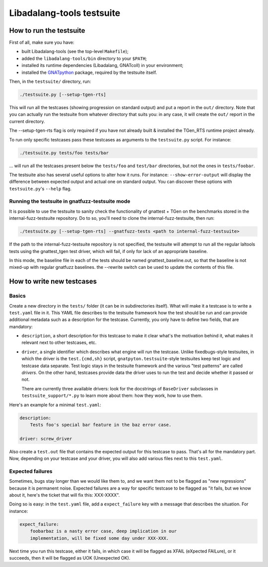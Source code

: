 Libadalang-tools testsuite
##########################

How to run the testsuite
========================

First of all, make sure you have:

* built Libadalang-tools (see the top-level ``Makefile``);
* added the ``libadalang-tools/bin`` directory to your ``$PATH``;
* installed its runtime dependencies (Libadalang, GNATcoll) in your
  environment;
* installed the `GNATpython <https://github.com/Nikokrock/gnatpython>`_
  package, required by the testsuite itself.

Then, in the ``testsuite/`` directory, run:

.. code-block:: text

    ./testsuite.py [--setup-tgen-rts]

This will run all the testcases (showing progression on standard output) and
put a report in the ``out/`` directory. Note that you can actually run the
testsuite from whatever directory that suits you: in any case, it will create
the ``out/`` report in the current directory.

The --setup-tgen-rts flag is only required if you have not already built &
installed the TGen_RTS runtime project already.

To run only specific testcases pass these testcases as arguments to the
``testsuite.py`` script.  For instance:

.. code-block:: text

    ./testsuite.py tests/foo tests/bar

... will run all the testcases present below the ``tests/foo`` and ``test/bar``
directories, but not the ones in ``tests/foobar``.

The testsuite also has several useful options to alter how it runs. For
instance: ``--show-error-output`` will display the difference between expected
output and actual one on standard output. You can discover these options with
``testsuite.py``'s ``--help`` flag.

Running the testsuite in gnatfuzz-testsuite mode
------------------------------------------------

It is possible to use the testsuite to sanity check the functionality of
gnattest + TGen on the benchmarks stored in the internal-fuzz-testsuite
repository. Do to so, you'll need to clone the internal-fuzz-testsuite, then
run:

.. code-block:: text

    ./testsuite.py [--setup-tgen-rts] --gnatfuzz-tests <path to internal-fuzz-testsuite>

If the path to the internal-fuzz-testsuite repository is not specified, the
testsuite will attempt to run all the regular laltools tests using the
gnattest_tgen test driver, which will fail, if only for lack of an appropriate
baseline.

In this mode, the baseline file in each of the tests should be named
gnattest_baseline.out, so that the baseline is not mixed-up with regular
gnatfuzz baselines. the --rewrite switch can be used to update the contents of
this file.

How to write new testcases
==========================

Basics
------

Create a new directory in the ``tests/`` folder (it can be in subdirectories
itself). What will make it a testcase is to write a ``test.yaml`` file in it.
This YAML file describes to the testsuite framework how the test should be run
and can provide additional metadata such as a description for the testcase.
Currently, you only have to define two fields, that are mandatory:

* ``description``, a short description for this testcase to make it
  clear what's the motivation behind it, what makes it relevant next to other
  testcases, etc.

* ``driver``, a single identifier which describes what engine will run the
  testcase. Unlike fixedbugs-style testsuites, in which the driver is the
  ``test.{cmd,sh}`` script, ``gnatpyton.testsuite``-style testsuites keep
  test logic and testcase data separate. Test logic stays in the testsuite
  framework and the various "test patterns" are called *drivers*. On the other
  hand, testcases provide data the driver uses to run the test and decide
  whether it passed or not.

  There are currently three available drivers: look for the docstrings of
  ``BaseDriver`` subclasses in ``testsuite_support/*.py`` to learn more about
  them: how they work, how to use them.

Here's an example for a minimal ``test.yaml``:

.. code-block:: yaml

    description:
        Tests foo's special bar feature in the baz error case.

    driver: screw_driver

Also create a ``test.out`` file that contains the expected output for this
testcase to pass. That's all for the mandatory part. Now, depending on your
testcase and your driver, you will also add various files next to this
``test.yaml``.


Expected failures
-----------------

Sometimes, bugs stay longer than we would like them to, and we want them not to
be flagged as "new regressions" because it is permanent noise. Expected
failures are a way for specific testcase to be flagged as "it fails, but we
know about it, here's the ticket that will fix this: XXX-XXXX".

Doing so is easy: in the ``test.yaml`` file, add a ``expect_failure`` key with
a message that describes the situation. For instance:

.. code-block:: yaml

    expect_failure:
        foobarbaz is a nasty error case, deep implication in our
        implementation, will be fixed some day under XXX-XXX.

Next time you run this testcase, either it fails, in which case it will be
flagged as XFAIL (eXpected FAILure), or it succeeds, then it will be flagged as
UOK (Unexpected OK).
